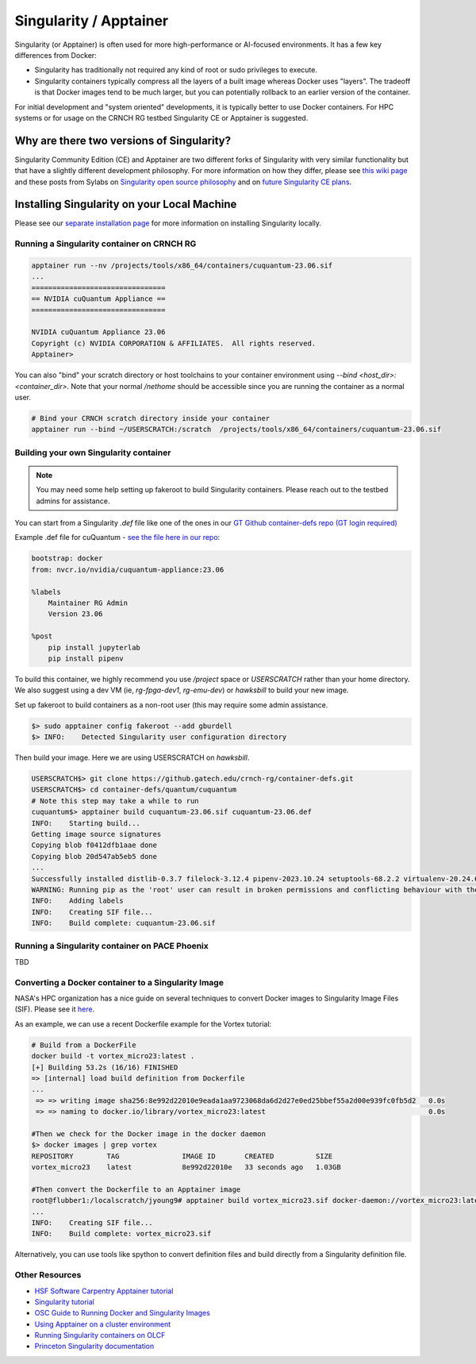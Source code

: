 =======================
Singularity / Apptainer
=======================

Singularity (or Apptainer) is often used for more high-performance or AI-focused environments. It has a few key differences from Docker:

- Singularity has traditionally not required any kind of root or sudo privileges to execute. 
- Singularity containers typically compress all the layers of a built image whereas Docker uses "layers". The tradeoff is that Docker images tend to be much larger, but you can potentially rollback to an earlier version of the container. 

For initial development and "system oriented" developments, it is typically better to use Docker containers. For HPC systems or for usage on the CRNCH RG testbed Singularity CE or Apptainer is suggested. 

Why are there two versions of Singularity?
------------------------------------------
Singularity Community Edition (CE) and Apptainer are two different forks of Singularity with very similar functionality but that have a slightly different development philosophy. For more information on how they differ, please see `this wiki page <https://docs.hpc.shef.ac.uk/en/latest/bessemer/software/apps/singularity.html>`__ and these posts from Sylabs on `Singularity open source philosophy <https://sylabs.io/category/open-source/>`__ and on `future Singularity CE plans <https://sylabs.io/2022/02/singularityce-4-0-and-beyond/>`__.

Installing Singularity on your Local Machine
--------------------------------------------
Please see our `separate installation page <https://github.com/gt-crnch-rg/read-the-docs/blob/main/docs/general/containers-local-installation.rst>`__ for more information on installing Singularity locally. 

Running a Singularity container on CRNCH RG
~~~~~~~~~~~~~~~~~~~~~~~~~~~~~~~~~~~~~~~~~~~

.. code:: shell

    apptainer run --nv /projects/tools/x86_64/containers/cuquantum-23.06.sif
    ...
    ================================
    == NVIDIA cuQuantum Appliance ==
    ================================

    NVIDIA cuQuantum Appliance 23.06
    Copyright (c) NVIDIA CORPORATION & AFFILIATES.  All rights reserved.
    Apptainer>


You can also "bind" your scratch directory or host toolchains to your container environment using `--bind <host_dir>:<container_dir>`. Note that your normal `/nethome` should be accessible since you are running the container as a normal user. 

.. code:: shell

    # Bind your CRNCH scratch directory inside your container 
    apptainer run --bind ~/USERSCRATCH:/scratch  /projects/tools/x86_64/containers/cuquantum-23.06.sif

Building your own Singularity container
~~~~~~~~~~~~~~~~~~~~~~~~~~~~~~~~~~~~~~~

.. note::

    You may need some help setting up fakeroot to build Singularity containers. Please reach out to the testbed admins for assistance. 

You can start from a Singularity `.def` file like one of the ones in our `GT Github container-defs repo (GT login required) <https://github.gatech.edu/crnch-rg/container-defs>`__ 

Example .def file for cuQuantum - `see the file here in our repo <https://github.gatech.edu/crnch-rg/container-defs/blob/main/quantum/cuquantum/cuquantum-23.06.def>`__:

.. code:: shell

    bootstrap: docker
    from: nvcr.io/nvidia/cuquantum-appliance:23.06

    %labels
        Maintainer RG Admin
        Version 23.06

    %post
        pip install jupyterlab
        pip install pipenv

To build this container, we highly recommend you use `/project` space or `USERSCRATCH` rather than your home directory. We also suggest using a dev VM (ie, `rg-fpga-dev1`, `rg-emu-dev`) or `hawksbill` to build your new image.

Set up fakeroot to build containers as a non-root user (this may require some admin assistance. 

.. code:: shell

    $> sudo apptainer config fakeroot --add gburdell
    $> INFO:    Detected Singularity user configuration directory

Then build your image. Here we are using USERSCRATCH on `hawksbill`.

.. code:: shell

    USERSCRATCH$> git clone https://github.gatech.edu/crnch-rg/container-defs.git
    USERSCRATCH$> cd container-defs/quantum/cuquantum
    # Note this step may take a while to run
    cuquantum$> apptainer build cuquantum-23.06.sif cuquantum-23.06.def
    INFO:    Starting build...
    Getting image source signatures
    Copying blob f0412dfb1aae done  
    Copying blob 20d547ab5eb5 done
    ...
    Successfully installed distlib-0.3.7 filelock-3.12.4 pipenv-2023.10.24 setuptools-68.2.2 virtualenv-20.24.6
    WARNING: Running pip as the 'root' user can result in broken permissions and conflicting behaviour with the system package manager. It is recommended to use a virtual environment instead: https://pip.pypa.io/warnings/venv
    INFO:    Adding labels
    INFO:    Creating SIF file...
    INFO:    Build complete: cuquantum-23.06.sif

Running a Singularity container on PACE Phoenix
~~~~~~~~~~~~~~~~~~~~~~~~~~~~~~~~~~~~~~~~~~~~~~~
TBD

Converting a Docker container to a Singularity Image
~~~~~~~~~~~~~~~~~~~~~~~~~~~~~~~~~~~~~~~~~~~~~~~~~~~~

NASA's HPC organization has a nice guide on several techniques to convert Docker images to Singularity Image Files (SIF). Please see it `here <https://www.nas.nasa.gov/hecc/support/kb/converting-docker-images-to-singularity-for-use-on-pleiades_643.html>`__. 

As an example, we can use a recent Dockerfile example for the Vortex tutorial: 

.. code:: shell

    # Build from a DockerFile
    docker build -t vortex_micro23:latest .
    [+] Building 53.2s (16/16) FINISHED
    => [internal] load build definition from Dockerfile                                                                               
    ...                                                                                                                               
     => => writing image sha256:8e992d22010e9eada1aa9723068da6d2d27e0ed25bbef55a2d00e939fc0fb5d2   0.0s
     => => naming to docker.io/library/vortex_micro23:latest                                       0.0s

    #Then we check for the Docker image in the docker daemon
    $> docker images | grep vortex
    REPOSITORY        TAG               IMAGE ID       CREATED          SIZE
    vortex_micro23    latest            8e992d22010e   33 seconds ago   1.03GB

    #Then convert the Dockerfile to an Apptainer image
    root@flubber1:/localscratch/jyoung9# apptainer build vortex_micro23.sif docker-daemon://vortex_micro23:latest
    ...
    INFO:    Creating SIF file...
    INFO:    Build complete: vortex_micro23.sif

Alternatively, you can use tools like spython to convert definition files and build directly from a Singularity definition file.

.. code:: shell
    pip3 install spython 
    
    # Save the Dockerfile to a Singularity .def file
    spython recipe Dockerfile &> Singularity.def

    INFO:    Starting build...
    Getting image source signatures
    ...    
    INFO:    Creating SIF file...
    INFO:    Build complete: vortex_micro23.sif

Other Resources
~~~~~~~~~~~~~~~
- `HSF Software Carpentry Apptainer tutorial <https://hsf-training.github.io/hsf-training-singularity-webpage/>`__
- `Singularity tutorial <https://github.com/Singularity-tutorial/Singularity-tutorial.github.io>`__
- `OSC Guide to Running Docker and Singularity Images <https://www.osc.edu/book/export/html/4678>`__
- `Using Apptainer on a cluster environment <https://docs.hpc.shef.ac.uk/en/latest/bessemer/software/apps/singularity.html#>`__
- `Running Singularity containers on OLCF <https://docs.olcf.ornl.gov/software/containers_on_summit.html#>`__
- `Princeton Singularity documentation <https://researchcomputing.princeton.edu/support/knowledge-base/singularity>`__ 
